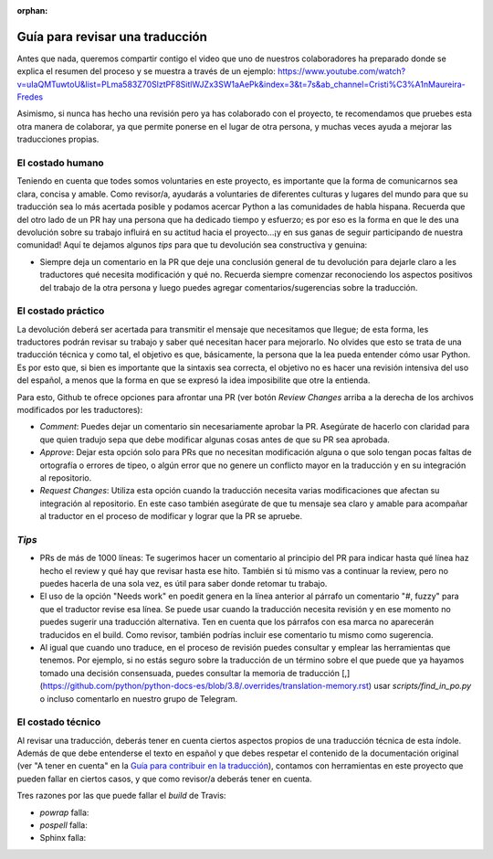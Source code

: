 :orphan:

================================
Guía para revisar una traducción
================================

Antes que nada, queremos compartir contigo el video que uno de nuestros colaboradores ha preparado donde se explica el resumen del proceso y se muestra a través de un ejemplo: https://www.youtube.com/watch?v=uIaQMTuwtoU&list=PLma583Z70SlztPF8SitlWJZx3SW1aAePk&index=3&t=7s&ab_channel=Cristi%C3%A1nMaureira-Fredes

Asimismo, si nunca has hecho una revisión pero ya has colaborado con el proyecto, te recomendamos que pruebes esta otra manera de colaborar, ya que permite ponerse en el lugar de otra persona, y muchas veces ayuda a mejorar las traducciones propias.

El costado humano
=================
Teniendo en cuenta que todes somos voluntaries en este proyecto, es importante que la forma de comunicarnos sea clara, concisa y amable. Como revisor/a, ayudarás a voluntaries de diferentes culturas y lugares del mundo para que su traducción sea lo más acertada posible y podamos acercar Python a las comunidades de habla hispana. Recuerda que del otro lado de un PR hay una persona que ha dedicado tiempo y esfuerzo; es por eso es la forma en que le des una devolución sobre su trabajo influirá en su actitud hacia el proyecto…¡y en sus ganas de seguir participando de nuestra comunidad!
Aquí te dejamos algunos *tips* para que tu devolución sea constructiva y genuina:

* Siempre deja un comentario en la PR que deje una conclusión general de tu devolución para dejarle claro a les traductores qué necesita modificación y qué no. Recuerda siempre comenzar reconociendo los aspectos positivos del trabajo de la otra persona y luego puedes agregar comentarios/sugerencias sobre la traducción.

El costado práctico
===================
La devolución deberá ser acertada para transmitir el mensaje que necesitamos que llegue; de esta forma, les traductores podrán revisar su trabajo y saber qué necesitan hacer para mejorarlo.
No olvides que esto se trata de una traducción técnica y como tal, el objetivo es que, básicamente, la persona que la lea pueda entender cómo usar Python. Es por esto que, si bien es importante que la sintaxis sea correcta, el objetivo no es hacer una revisión intensiva del uso del español, a menos que la forma en que se expresó la idea imposibilite que otre la entienda.

Para esto, Github te ofrece opciones para afrontar una PR (ver botón *Review Changes* arriba a la derecha de los archivos modificados por les traductores):

* *Comment*: Puedes dejar un comentario sin necesariamente aprobar la PR. Asegúrate de hacerlo con claridad para que quien tradujo sepa que debe modificar algunas cosas antes de que su PR sea aprobada.
* *Approve*: Dejar esta opción solo para PRs que no necesitan modificación alguna o que solo tengan pocas faltas de ortografía o errores de tipeo, o algún error que no genere un conflicto mayor en la traducción y en su integración al repositorio.
* *Request Changes*: Utiliza esta opción cuando la traducción necesita varias modificaciones que afectan su integración al repositorio. En este caso también asegúrate de que tu mensaje sea claro y amable para acompañar al traductor en el proceso de modificar y lograr que la PR se apruebe.

*Tips*
======

* PRs de más de 1000 líneas: Te sugerimos hacer un comentario al principio del PR para indicar hasta qué línea haz hecho el review y qué hay que revisar hasta ese hito. También si tú mismo vas a continuar la review, pero no puedes hacerla de una sola vez, es útil para saber donde retomar tu trabajo.
* El uso de la opción "Needs work" en poedit genera en la línea anterior al párrafo un comentario "#, fuzzy" para que el traductor revise esa línea. Se puede usar cuando la traducción necesita revisión y en ese momento no puedes sugerir una traducción alternativa. Ten en cuenta que los párrafos con esa marca no aparecerán traducidos en el build. Como revisor, también podrías incluir ese comentario tu mismo como sugerencia.
* Al igual que cuando uno traduce, en el proceso de revisión puedes consultar y emplear las herramientas que tenemos. Por ejemplo, si no estás seguro sobre la traducción de un término sobre el que puede que ya hayamos tomado una decisión consensuada, puedes consultar la memoria de traducción [,](https://github.com/python/python-docs-es/blob/3.8/.overrides/translation-memory.rst) usar `scripts/find_in_po.py` o incluso comentarlo en nuestro grupo de Telegram.

El costado técnico
==================
Al revisar una traducción, deberás tener en cuenta ciertos aspectos propios de una traducción técnica de esta índole. Además de que debe entenderse el texto en español y que debes respetar el contenido de la documentación original (ver "A tener en cuenta" en la `Guía para contribuir en la traducción <https://python-docs-es.readthedocs.io/es/3.8/CONTRIBUTING.html>`_), contamos con herramientas en este proyecto que pueden fallar en ciertos casos, y que como revisor/a deberás tener en cuenta.

Tres razones por las que puede fallar el *build* de Travis:

* `powrap` falla:



* `pospell` falla:



* Sphinx falla:

